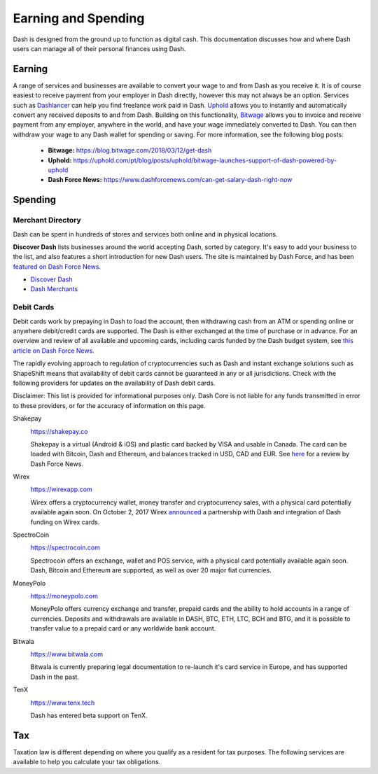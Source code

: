 .. _earning-spending:

====================
Earning and Spending
====================

Dash is designed from the ground up to function as digital cash. This
documentation discusses how and where Dash users can manage all of their
personal finances using Dash.

Earning
=======

A range of services and businesses are available to convert your wage to
and from Dash as you receive it. It is of course easiest to receive
payment from your employer in Dash directly, however this may not always
be an option. Services such as `Dashlancer <http://dashlancer.com>`_ can
help you find freelance work paid in Dash. `Uphold
<https://uphold.com>`_ allows you to instantly and automatically convert
any received deposits to and from Dash. Building on this functionality,
`Bitwage <https://www.bitwage.com>`_ allows you to invoice and receive
payment from any employer, anywhere in the world, and have your wage
immediately converted to Dash. You can then withdraw your wage to any
Dash wallet for spending or saving. For more information, see the
following blog posts:

 - **Bitwage:** https://blog.bitwage.com/2018/03/12/get-dash
 - **Uphold:** https://uphold.com/pt/blog/posts/uphold/bitwage-launches-support-of-dash-powered-by-uphold
 - **Dash Force News:** https://www.dashforcenews.com/can-get-salary-dash-right-now


Spending
========

Merchant Directory
------------------

Dash can be spent in hundreds of stores and services both online and in
physical locations.

.. image:: img/discover-dash.png
   :width: 100%
   :target: https://discoverdash.com

**Discover Dash** lists businesses around the world accepting Dash,
sorted by category. It's easy to add your business to the list, and also
features a short introduction for new Dash users. The site is maintained
by Dash Force, and has been `featured on Dash Force News
<https://www.dashforcenews.com/300-businesses-accept-dash-worldwide-
come-blockcypher-grants>`_.

- `Discover Dash <https://discoverdash.com>`_
- `Dash Merchants <https://www.dash.org/merchants>`_

Debit Cards
-----------

Debit cards work by prepaying in Dash to load the account, then
withdrawing cash from an ATM or spending online or anywhere debit/credit
cards are supported. The Dash is either exchanged at the time of
purchase or in advance. For an overview and review of all available and
upcoming cards, including cards funded by the Dash budget system, see
`this article on Dash Force News <https://www.dashforcenews.com/debit-
card-proposal- reviews/>`_.

The rapidly evolving approach to regulation of cryptocurrencies such as
Dash and instant exchange solutions such as ShapeShift means that
availability of debit cards cannot be guaranteed in any or all
jurisdictions. Check with the following providers for updates on the
availability of Dash debit cards. 

Disclaimer: This list is provided for informational purposes only. Dash
Core is not liable for any funds transmitted in error to these
providers, or for the accuracy of information on this page.

Shakepay
  .. image:: img/shakepay.png
     :width: 200px
     :align: right
     :target: https://shakepay.co

  https://shakepay.co

  Shakepay is a virtual (Android & iOS) and plastic card backed by VISA
  and usable in Canada. The card can be loaded with Bitcoin, Dash and
  Ethereum, and balances tracked in USD, CAD and EUR. See `here
  <https://www.dashforcenews.com /shakepay-card-review>`_ for a review
  by Dash Force News.

Wirex
  .. image:: img/wirex.png
     :width: 200px
     :align: right
     :target: https://wirexapp.com

  https://wirexapp.com

  Wirex offers a cryptocurrency wallet, money transfer and
  cryptocurrency sales, with a physical card potentially available again
  soon. On October 2, 2017 Wirex `announced <https://wirexapp.com/dash-
  wallet-integration>`_ a partnership with Dash and integration of Dash
  funding on Wirex cards.

SpectroCoin
  .. image:: img/spectrocoin.png
     :width: 200px
     :align: right
     :target: https://spectrocoin.com

  https://spectrocoin.com

  Spectrocoin offers an exchange, wallet and POS service, with a
  physical card potentially available again soon. Dash, Bitcoin and
  Ethereum are supported, as well as over 20 major fiat currencies.

MoneyPolo
  .. image:: img/moneypolo.png
     :width: 200px
     :align: right
     :target: https://moneypolo.com

  https://moneypolo.com

  MoneyPolo offers currency exchange and transfer, prepaid cards and the
  ability to hold accounts in a range of currencies. Deposits and
  withdrawals are available in DASH, BTC, ETH, LTC, BCH and BTG, and it
  is possible to transfer value to a prepaid card or any worldwide bank
  account.

Bitwala
  .. image:: img/bitwala.png
     :width: 200px
     :align: right
     :target: https://www.bitwala.com

  https://www.bitwala.com

  Bitwala is currently preparing legal documentation to re-launch it's
  card service in Europe, and has supported Dash in the past.

TenX
  .. image:: img/tenx.png
     :width: 100px
     :align: right
     :target: https://www.tenx.tech

  https://www.tenx.tech

  Dash has entered beta support on TenX.

Tax
===

Taxation law is different depending on where you qualify as a resident
for tax purposes. The following services are available to help you
calculate your tax obligations.

